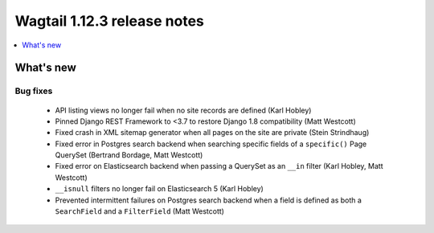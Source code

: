 ============================
Wagtail 1.12.3 release notes
============================

.. contents::
    :local:
    :depth: 1


What's new
==========

Bug fixes
~~~~~~~~~

 * API listing views no longer fail when no site records are defined (Karl Hobley)
 * Pinned Django REST Framework to <3.7 to restore Django 1.8 compatibility (Matt Westcott)
 * Fixed crash in XML sitemap generator when all pages on the site are private (Stein Strindhaug)
 * Fixed error in Postgres search backend when searching specific fields of a ``specific()`` Page QuerySet (Bertrand Bordage, Matt Westcott)
 * Fixed error on Elasticsearch backend when passing a QuerySet as an ``__in`` filter (Karl Hobley, Matt Westcott)
 * ``__isnull`` filters no longer fail on Elasticsearch 5 (Karl Hobley)
 * Prevented intermittent failures on Postgres search backend when a field is defined as both a ``SearchField`` and a ``FilterField`` (Matt Westcott)

